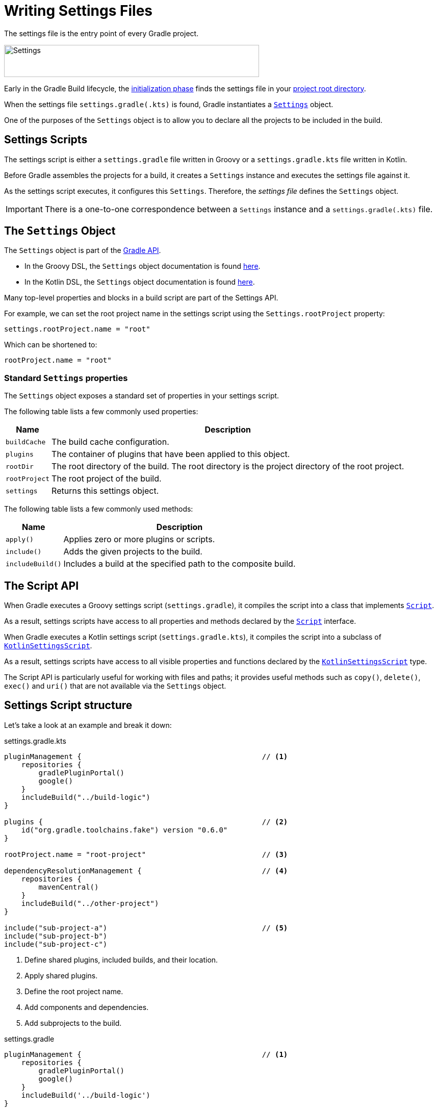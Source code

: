 // Copyright (C) 2023 Gradle, Inc.
//
// Licensed under the Creative Commons Attribution-Noncommercial-ShareAlike 4.0 International License.;
// you may not use this file except in compliance with the License.
// You may obtain a copy of the License at
//
//      https://creativecommons.org/licenses/by-nc-sa/4.0/
//
// Unless required by applicable law or agreed to in writing, software
// distributed under the License is distributed on an "AS IS" BASIS,
// WITHOUT WARRANTIES OR CONDITIONS OF ANY KIND, either express or implied.
// See the License for the specific language governing permissions and
// limitations under the License.

[[writing_settings_files]]
= Writing Settings Files

The settings file is the entry point of every Gradle project.

image::author-gradle-3.png[Settings,500,63,align="center"]

Early in the Gradle Build lifecycle, the <<build_lifecycle.adoc#sec:initialization,initialization phase>> finds the settings file in your <<directory_layout#dir:project_root,project root directory>>.

When the settings file `settings.gradle(.kts)` is found, Gradle instantiates a link:{groovyDslPath}/org.gradle.api.initialization.Settings.html[`Settings`] object.

One of the purposes of the `Settings` object is to allow you to declare all the projects to be included in the build.

[[sec:settings_script]]
== Settings Scripts

The settings script is either a `settings.gradle` file written in Groovy or a `settings.gradle.kts` file written in Kotlin.

Before Gradle assembles the projects for a build, it creates a `Settings` instance and executes the settings file against it.

As the settings script executes, it configures this `Settings`.
Therefore, the _settings file_ defines the `Settings` object.

[IMPORTANT]
====
There is a one-to-one correspondence between a `Settings` instance and a `settings.gradle(.kts)` file.
====

== The `Settings` Object

The `Settings` object is part of the link:{javadocPath}/org/gradle/api/initialization/Settings.html[Gradle API].

- In the Groovy DSL, the `Settings` object documentation is found link:{groovyDslPath}/org.gradle.api.initialization.Settings.html[here].
- In the Kotlin DSL, the `Settings` object documentation is found link:{kotlinDslPath}/org.gradle.api.initialization/-settings/index.html[here].

Many top-level properties and blocks in a build script are part of the Settings API.

For example, we can set the root project name in the settings script using the `Settings.rootProject` property:

[source]
----
settings.rootProject.name = "root"
----

Which can be shortened to:

[source]
----
rootProject.name = "root"
----

[[sec:standard_settings_properties]]
=== Standard `Settings` properties

The `Settings` object exposes a standard set of properties in your settings script.

The following table lists a few commonly used properties:

[%autowidth.stretch]
|===
| Name | Description

| `buildCache`
| The build cache configuration.

| `plugins`
| The container of plugins that have been applied to this object.

| `rootDir`
| The root directory of the build. The root directory is the project directory of the root project.

| `rootProject`
| The root project of the build.

| `settings`
| Returns this settings object.
|===

The following table lists a few commonly used methods:

[%autowidth.stretch]
|===
| Name | Description

| `apply()`
| Applies zero or more plugins or scripts.

| `include()`
| Adds the given projects to the build.

| `includeBuild()`
| Includes a build at the specified path to the composite build.
|===

[[sec:the_script_api]]
== The Script API

When Gradle executes a Groovy settings script (`settings.gradle`), it compiles the script into a class that implements link:{groovyDslPath}/org.gradle.api.Script.html[`Script`].

As a result, settings scripts have access to all properties and methods declared by the link:{groovyDslPath}/org.gradle.api.Script.html[`Script`] interface.

When Gradle executes a Kotlin settings script (`settings.gradle.kts`), it compiles the script into a subclass of link:{kotlinDslPath}/gradle/org.gradle.kotlin.dsl/-kotlin-settings-script/index.html[`KotlinSettingsScript`].

As a result, settings scripts have access to all visible properties and functions declared by the link:{kotlinDslPath}/gradle/org.gradle.kotlin.dsl/-kotlin-settings-script/index.html[`KotlinSettingsScript`] type.

The Script API is particularly useful for working with files and paths; it provides useful methods such as `copy()`, `delete()`, `exec()` and `uri()` that are not available via the `Settings` object.

== Settings Script structure

Let's take a look at an example and break it down:

====
[.multi-language-sample]
=====
.settings.gradle.kts
[source,kotlin]
----
pluginManagement {                                          // <1>
    repositories {
        gradlePluginPortal()
        google()
    }
    includeBuild("../build-logic")
}

plugins {                                                   // <2>
    id("org.gradle.toolchains.fake") version "0.6.0"
}

rootProject.name = "root-project"                           // <3>

dependencyResolutionManagement {                            // <4>
    repositories {
        mavenCentral()
    }
    includeBuild("../other-project")
}

include("sub-project-a")                                    // <5>
include("sub-project-b")
include("sub-project-c")
----
<1> Define shared plugins, included builds, and their location.
<2> Apply shared plugins.
<3> Define the root project name.
<4> Add components and dependencies.
<5> Add subprojects to the build.
=====

[.multi-language-sample]
=====
.settings.gradle
[source,groovy]
----
pluginManagement {                                          // <1>
    repositories {
        gradlePluginPortal()
        google()
    }
    includeBuild('../build-logic')
}

plugins {                                                   // <2>
    id 'org.gradle.toolchains.fake' version '0.6.0'
}

rootProject.name = 'root-project'                           // <3>

dependencyResolutionManagement {                            // <4>
    repositories {
        mavenCentral()
    }
    includeBuild('../other-project')
}

include('sub-project-a')                                    // <5>
include('sub-project-b')
include('sub-project-c')
----
<1> Define shared plugins, included builds, and their location.
<2> Apply shared plugins.
<3> Define the root project name.
<4> Add components and dependencies.
<5> Add subprojects to the build.
=====
====

=== Define shared plugins, included builds, and their location

The settings file can optionally define the plugins your project uses with `pluginManagement`, including binary repositories such as the Gradle Plugin Portal or other Gradle builds using `includeBuild`:

[source]
----
pluginManagement {
    repositories {
        gradlePluginPortal()
        google()
    }
    includeBuild("../my-build-logic")
}
----

You can also include plugins and plugin dependency strategies in this block.

=== Apply shared plugins

The settings file can optionally define the plugins which are used as shared configurations among several builds / subprojects:

[source]
----
plugins {
    id("org.gradle.toolchains.fake") version "0.6.0"
}
----

This is typically used to ensure that all subprojects use the same version of a plugin.

=== Define the root project name

The settings file defines your project name using the `rootProject.name` property:

[source]
----
rootProject.name = "root-project" // settings.rootProject.name = "root-project"
----

There is only one root per project.

=== Add components and dependencies

The settings file can optionally define the locations of components your project relies on using `repositories` such as binary repositories like Maven Central and/or other Gradle builds using `includeBuild`:

[source]
----
dependencyResolutionManagement {
    repositories {
        mavenCentral()
    }
    includeBuild("../other-project")
}
----

You can also include version catalogs in this section.

=== Add subprojects to the build

The settings file defines the structure of the project by adding all the subprojects using the `include` statement:

[source]
----
include("app")
include("business-logic")
include("data-model")
----


=== Additional settings

There are many more properties and methods on the `Settings` object that you can use to configure your build.

It's important to remember that while many Gradle scripts are typically written in short Groovy or Kotlin syntax, every item in the settings script is essentially invoking a method on the `Settings` object in the Gradle API:

[source]
----
include("app")
----

Is actually:

[source]
----
settings.include("app")
----

Additionally, the full power of the Groovy and Kotlin languages is available to you.

For example, instead of using `include` many times to add subprojects, you can iterate over the list of directories in the project root folder and include them automatically:

[source]
----
rootDir.listFiles().filter { it.isDirectory && !it.isHidden }.forEach {
    include{it.name}
}
----

[.text-right]
**Next Step:** <<writing_build_scripts.adoc#writing_build_scripts,Learn how to write Build scripts>> >>
